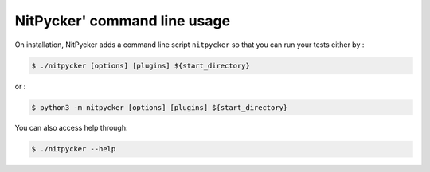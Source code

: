 .. _cmd:

=============================
NitPycker' command line usage
=============================

On installation, NitPycker adds a command line script ``nitpycker`` so that you can run your tests either by :

.. code-block:: console

    $ ./nitpycker [options] [plugins] ${start_directory}


or :

.. code-block:: console

    $ python3 -m nitpycker [options] [plugins] ${start_directory}


You can also access help through:

.. code-block:: console

    $ ./nitpycker --help
